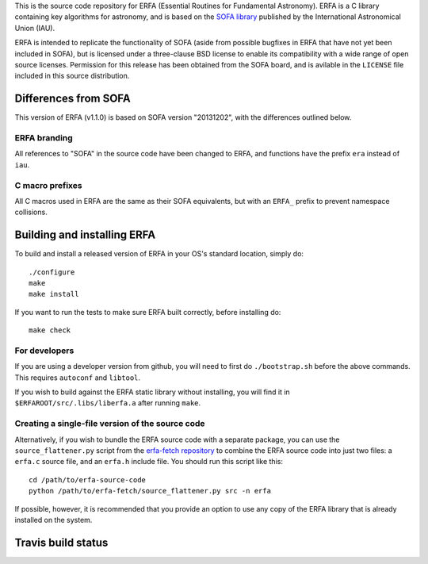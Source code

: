 This is the source code repository for ERFA (Essential Routines for 
Fundamental Astronomy).  ERFA is a C library containing key algorithms for 
astronomy, and is based on the `SOFA library <http://www.iausofa.org/>`_ published by the International 
Astronomical Union (IAU).  

ERFA is intended to replicate the functionality of SOFA (aside from possible
bugfixes in ERFA that have not yet been included in SOFA), but is licensed
under a three-clause BSD license to enable its compatibility with a wide 
range of open source licenses. Permission for this release has been
obtained from the SOFA board, and is avilable in the ``LICENSE`` file included
in this source distribution.

Differences from SOFA
---------------------

This version of ERFA (v1.1.0) is based on SOFA version "20131202", with the 
differences outlined below.

ERFA branding
^^^^^^^^^^^^^

All references to "SOFA" in the source code have been changed to ERFA, and 
functions have the prefix ``era`` instead of ``iau``. 

C macro prefixes
^^^^^^^^^^^^^^^^ 

All C macros used in ERFA are the same as their SOFA equivalents, but with an
``ERFA_`` prefix to prevent namespace collisions.

Building and installing ERFA
----------------------------

To build and install a released version of ERFA in your OS's standard 
location, simply do::

    ./configure
    make
    make install

If you want to run the tests to make sure ERFA built correctly, before
installing do::

    make check


For developers
^^^^^^^^^^^^^^

If you are using a developer version from github, you will need to first do
``./bootstrap.sh`` before the above commands. This requires ``autoconf`` and 
``libtool``.

If you wish to build against the ERFA static library without installing, you
will find it in ``$ERFAROOT/src/.libs/liberfa.a`` after running ``make``.

Creating a single-file version of the source code
^^^^^^^^^^^^^^^^^^^^^^^^^^^^^^^^^^^^^^^^^^^^^^^^^

Alternatively, if you wish to bundle the ERFA source code with a separate 
package, you can use the ``source_flattener.py`` script from the 
`erfa-fetch repository`_ to combine
the ERFA source code into just two files: a ``erfa.c`` source file, and an 
``erfa.h`` include file.  You should run this script like this::

    cd /path/to/erfa-source-code
    python /path/to/erfa-fetch/source_flattener.py src -n erfa

If possible, however, it is recommended that you provide an option to use any
copy of the ERFA library that is already installed on the system.

Travis build status
-------------------
.. image:: https://travis-ci.org/liberfa/erfa.png
    :target: https://travis-ci.org/liberfa/erfa

.. _erfa-fetch repository: https://github.com/liberfa/erfa-fetch
